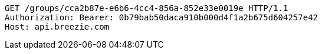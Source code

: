 [source,http,options="nowrap"]
----
GET /groups/cca2b87e-e6b6-4cc4-856a-852e33e0019e HTTP/1.1
Authorization: Bearer: 0b79bab50daca910b000d4f1a2b675d604257e42
Host: api.breezie.com

----